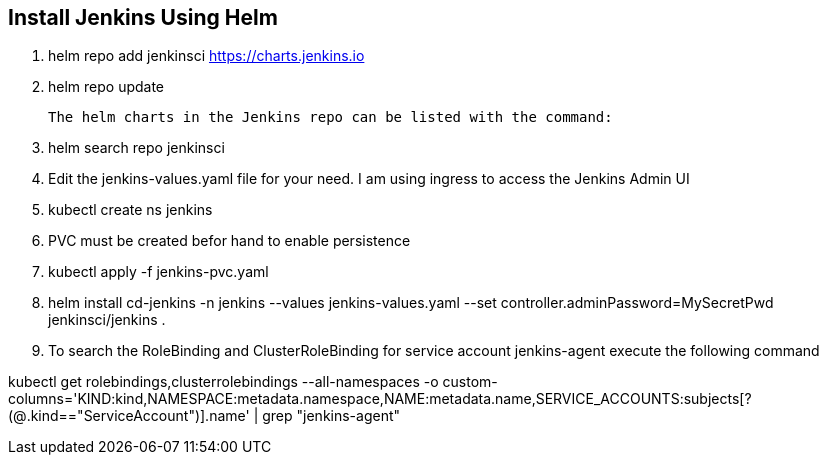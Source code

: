== Install Jenkins Using Helm

. helm repo add jenkinsci https://charts.jenkins.io
. helm repo update

  The helm charts in the Jenkins repo can be listed with the command:

[start=3]
. helm search repo jenkinsci
. Edit the jenkins-values.yaml file for your need. I am using ingress to access the Jenkins Admin UI
. kubectl create ns jenkins
. PVC must be created befor hand to enable persistence
. kubectl apply -f jenkins-pvc.yaml
. helm install cd-jenkins -n jenkins --values jenkins-values.yaml --set controller.adminPassword=MySecretPwd jenkinsci/jenkins
. 


. To search the RoleBinding and ClusterRoleBinding for service account jenkins-agent execute the following command

kubectl get rolebindings,clusterrolebindings --all-namespaces -o custom-columns='KIND:kind,NAMESPACE:metadata.namespace,NAME:metadata.name,SERVICE_ACCOUNTS:subjects[?(@.kind=="ServiceAccount")].name' | grep "jenkins-agent"
